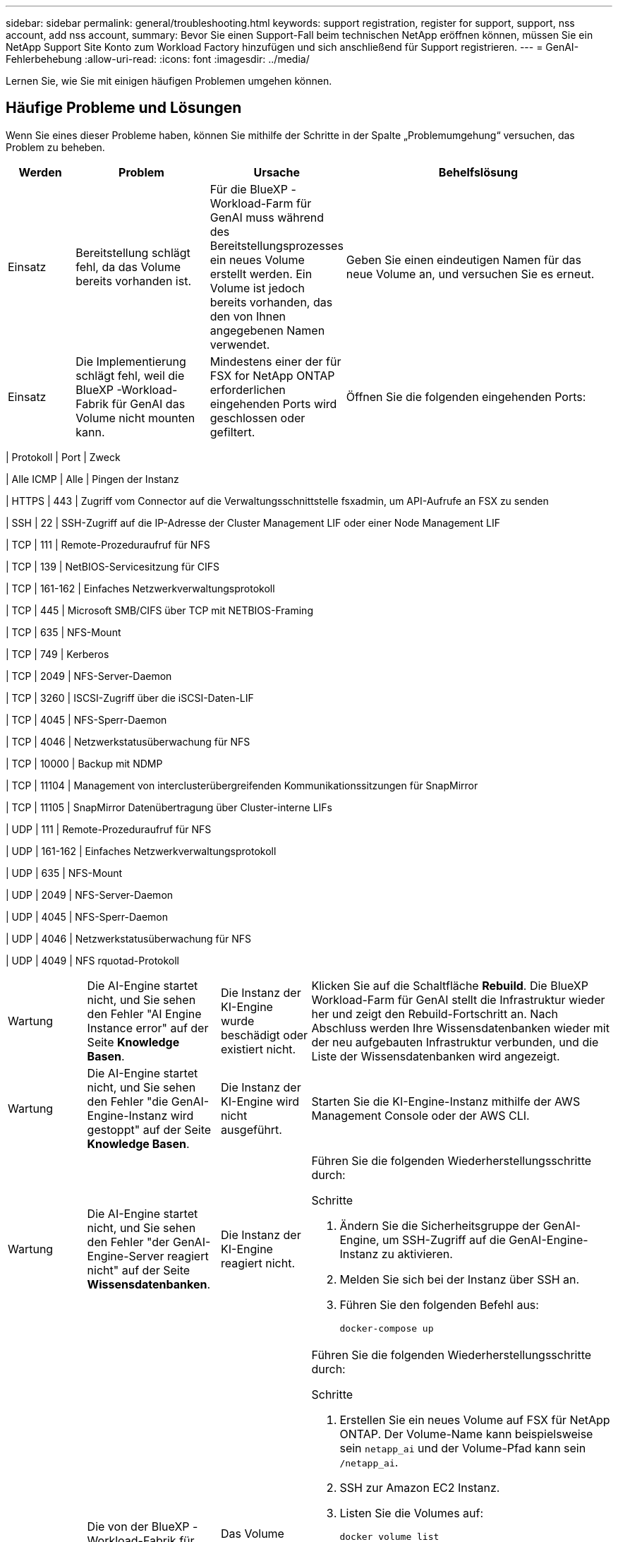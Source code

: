 ---
sidebar: sidebar 
permalink: general/troubleshooting.html 
keywords: support registration, register for support, support, nss account, add nss account, 
summary: Bevor Sie einen Support-Fall beim technischen NetApp eröffnen können, müssen Sie ein NetApp Support Site Konto zum Workload Factory hinzufügen und sich anschließend für Support registrieren. 
---
= GenAI-Fehlerbehebung
:allow-uri-read: 
:icons: font
:imagesdir: ../media/


[role="lead"]
Lernen Sie, wie Sie mit einigen häufigen Problemen umgehen können.



== Häufige Probleme und Lösungen

Wenn Sie eines dieser Probleme haben, können Sie mithilfe der Schritte in der Spalte „Problemumgehung“ versuchen, das Problem zu beheben.

[cols="1,2,2,4"]
|===
| Werden | Problem | Ursache | Behelfslösung 


| Einsatz | Bereitstellung schlägt fehl, da das Volume bereits vorhanden ist. | Für die BlueXP -Workload-Farm für GenAI muss während des Bereitstellungsprozesses ein neues Volume erstellt werden. Ein Volume ist jedoch bereits vorhanden, das den von Ihnen angegebenen Namen verwendet. | Geben Sie einen eindeutigen Namen für das neue Volume an, und versuchen Sie es erneut. 


| Einsatz | Die Implementierung schlägt fehl, weil die BlueXP -Workload-Fabrik für GenAI das Volume nicht mounten kann. | Mindestens einer der für FSX for NetApp ONTAP erforderlichen eingehenden Ports wird geschlossen oder gefiltert.  a| 
Öffnen Sie die folgenden eingehenden Ports:

[cols="10,10,80"]
|===
| Protokoll | Port | Zweck 


| Alle ICMP | Alle | Pingen der Instanz 


| HTTPS | 443 | Zugriff vom Connector auf die Verwaltungsschnittstelle fsxadmin, um API-Aufrufe an FSX zu senden 


| SSH | 22 | SSH-Zugriff auf die IP-Adresse der Cluster Management LIF oder einer Node Management LIF 


| TCP | 111 | Remote-Prozeduraufruf für NFS 


| TCP | 139 | NetBIOS-Servicesitzung für CIFS 


| TCP | 161-162 | Einfaches Netzwerkverwaltungsprotokoll 


| TCP | 445 | Microsoft SMB/CIFS über TCP mit NETBIOS-Framing 


| TCP | 635 | NFS-Mount 


| TCP | 749 | Kerberos 


| TCP | 2049 | NFS-Server-Daemon 


| TCP | 3260 | ISCSI-Zugriff über die iSCSI-Daten-LIF 


| TCP | 4045 | NFS-Sperr-Daemon 


| TCP | 4046 | Netzwerkstatusüberwachung für NFS 


| TCP | 10000 | Backup mit NDMP 


| TCP | 11104 | Management von interclusterübergreifenden Kommunikationssitzungen für SnapMirror 


| TCP | 11105 | SnapMirror Datenübertragung über Cluster-interne LIFs 


| UDP | 111 | Remote-Prozeduraufruf für NFS 


| UDP | 161-162 | Einfaches Netzwerkverwaltungsprotokoll 


| UDP | 635 | NFS-Mount 


| UDP | 2049 | NFS-Server-Daemon 


| UDP | 4045 | NFS-Sperr-Daemon 


| UDP | 4046 | Netzwerkstatusüberwachung für NFS 


| UDP | 4049 | NFS rquotad-Protokoll 
|===


| Wartung | Die AI-Engine startet nicht, und Sie sehen den Fehler "AI Engine Instance error" auf der Seite *Knowledge Basen*. | Die Instanz der KI-Engine wurde beschädigt oder existiert nicht. | Klicken Sie auf die Schaltfläche *Rebuild*. Die BlueXP  Workload-Farm für GenAI stellt die Infrastruktur wieder her und zeigt den Rebuild-Fortschritt an. Nach Abschluss werden Ihre Wissensdatenbanken wieder mit der neu aufgebauten Infrastruktur verbunden, und die Liste der Wissensdatenbanken wird angezeigt. 


| Wartung | Die AI-Engine startet nicht, und Sie sehen den Fehler "die GenAI-Engine-Instanz wird gestoppt" auf der Seite *Knowledge Basen*. | Die Instanz der KI-Engine wird nicht ausgeführt. | Starten Sie die KI-Engine-Instanz mithilfe der AWS Management Console oder der AWS CLI. 


| Wartung | Die AI-Engine startet nicht, und Sie sehen den Fehler "der GenAI-Engine-Server reagiert nicht" auf der Seite *Wissensdatenbanken*. | Die Instanz der KI-Engine reagiert nicht.  a| 
Führen Sie die folgenden Wiederherstellungsschritte durch:

.Schritte
. Ändern Sie die Sicherheitsgruppe der GenAI-Engine, um SSH-Zugriff auf die GenAI-Engine-Instanz zu aktivieren.
. Melden Sie sich bei der Instanz über SSH an.
. Führen Sie den folgenden Befehl aus:
+
[source, console]
----
docker-compose up
----




| Wartung | Die von der BlueXP -Workload-Fabrik für GenAI verwendete Docker Back-End-Instanz konnte nicht gestartet werden. | Das Volume wurde gelöscht und die EC2 Instanz neu gestartet.  a| 
Führen Sie die folgenden Wiederherstellungsschritte durch:

.Schritte
. Erstellen Sie ein neues Volume auf FSX für NetApp ONTAP. Der Volume-Name kann beispielsweise sein `netapp_ai` und der Volume-Pfad kann sein `/netapp_ai`.
. SSH zur Amazon EC2 Instanz.
. Listen Sie die Volumes auf:
+
[source, console]
----
docker volume list
----
. Entfernen Sie das alte Volume:
+
[source, console]
----
docker volume rm ec2-user_persistent_folder
----
. Öffnen Sie die `docker-compose.yml` Datei mit einem Texteditor.
.  `volumes`Ändern Sie im Abschnitt den Gerätepfad zum neuen Volume-Pfad. Beispiel:
+
[source, yaml]
----
volumes:
  persistent_folder:
    driver_opts:
      type: 'nfs'
      o: "addr=svm-0df66b96a890d8a72.\
      fs-0d673008aaca12bc3.\
      fsx.us-east-1.amazonaws.com,nolock,soft,rw"
      device: ':/netapp_ai' # Path to new volume
----




| Wartung | Die von der BlueXP -Workload-Fabrik für GenAI verwendete Docker Back-End-Instanz konnte nicht gestartet werden. | Das Root-Volume wurde gelöscht. | Erstellen Sie ein Volume mit einem Namen und Pfad und starten Sie dann die Backend-Docker-Instanz von Amazon EC2 neu. 


| Wartung | Die von der BlueXP -Workload-Fabrik für GenAI verwendete Docker Back-End-Instanz konnte nicht gestartet werden. | Das Root-Volume wurde gelöscht. | Erstellen Sie ein Volume mit einem Namen und Pfad und starten Sie dann die Backend-Docker-Instanz von Amazon EC2 neu. 
|===